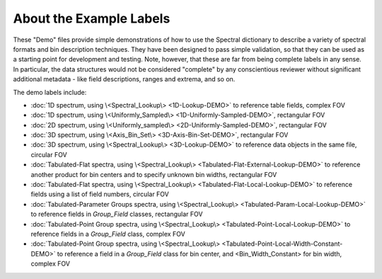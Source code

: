 .. 2024-04-11, by Anne Raugh

#########################################################
About the Example Labels
#########################################################

These "Demo" files provide simple demonstrations of how to use the Spectral dictionary
to describe a variety of spectral formats and bin description techniques. They 
have been designed to pass simple validation, so that they can be used as a starting
point for development and testing. Note, however, that these are far from being 
complete labels in any sense. In particular, the data structures would not be considered
"complete" by any conscientious reviewer without significant additional metadata - like
field descriptions, ranges and extrema, and so on.

The demo labels include:

- :doc:`1D spectrum, using \<Spectral_Lookup\> <1D-Lookup-DEMO>` to reference table fields, complex FOV
- :doc:`1D spectrum, using \<Uniformly_Sampled\> <1D-Uniformly-Sampled-DEMO>`, rectangular FOV
- :doc:`2D spectrum, using \<Uniformly_sampled\> <2D-Uniformly-Sampled-DEMO>`, rectangular FOV
- :doc:`3D spectrum, using \<Axis_Bin_Set\> <3D-Axis-Bin-Set-DEMO>`, rectangular FOV
- :doc:`3D spectrum, using \<Spectral_Lookup\> <3D-Lookup-DEMO>` to reference data objects in the same file, circular FOV
- :doc:`Tabulated-Flat spectra, using \<Spectral_Lookup\> <Tabulated-Flat-External-Lookup-DEMO>` to reference another product for bin centers and to specify unknown bin widths, rectangular FOV 
- :doc:`Tabulated-Flat spectra, using \<Spectral_Lookup\> <Tabulated-Flat-Local-Lookup-DEMO>` to reference fields using a list of field numbers, circular FOV
- :doc:`Tabulated-Parameter Groups spectra, using \<Spectral_Lookup\> <Tabulated-Param-Local-Lookup-DEMO>` to reference fields in *Group_Field* classes, rectangular FOV
- :doc:`Tabulated-Point Group spectra, using \<Spectral_Lookup\> <Tabulated-Point-Local-Lookup-DEMO>` to reference fields in a *Group_Field* class, complex FOV
- :doc:`Tabulated-Point Group spectra, using \<Spectral_Lookup\> <Tabulated-Point-Local-Width-Constant-DEMO>` to reference a field in a *Group_Field* class for bin center, and \<Bin_Width_Constant\> for bin width, complex FOV 
